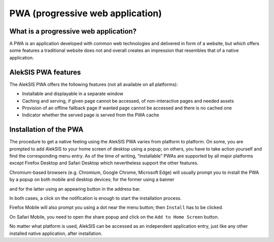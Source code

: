 PWA (progressive web application)
=================================

What is a progressive web application?
--------------------------------------

A PWA is an application developed with common web technologies and
delivered in form of a website, but which offers some features a
traditional website does not and overall creates an impression that
resembles that of a native application.

AlekSIS PWA features
--------------------

The AlekSIS PWA offers the following features (not all available on all
platforms):

-  Installable and displayable in a separate window
-  Caching and serving, if given page cannot be accessed, of
   non-interactive pages and needed assets
-  Provision of an offline fallback page if wanted page cannot be
   accessed and there is no cached one
-  Indicator whether the served page is served from the PWA cache

Installation of the PWA
-----------------------

The procedure to get a native feeling using the AlekSIS PWA varies from
platform to platform. On some, you are prompted to add AlekSIS to your
home screen of desktop using a popup; on others, you have to take action
yourself and find the corresponding menu entry. As of the time of
writing, “installable” PWAs are supported by all major platforms except
Firefox Desktop and Safari Desktop which nevertheless support the other features.

Chromium-based browsers (e.g. Chromium, Google Chrome, Microsoft
Edge) will usually prompt you to install the PWA by a popup on both
mobile and desktop devices; for the former using a banner

.. image:: ../_static/pwa_mobile_chromium.png
  :width: 40%
  :alt: PWA installation prompt on the mobile version of the Chromium browser

and for the latter using an appearing button in the address bar.

.. image:: ../_static/pwa_desktop_chromium.png
  :width: 100%
  :alt: PWA installation prompt on the desktop version of the Chromium browser

In both cases, a click on the notification is enough to start
the installation process.

Firefox Mobile will also prompt you using a dot near the
menu button; then ``Install`` has to be clicked.

.. image:: ../_static/pwa_mobile_firefox.png
  :width: 40%
  :alt: PWA installation prompt on the mobile version of the Firefox browser

On Safari Mobile, you need to open the share popup and click on the
``Add to Home Screen`` button.

.. image:: ../_static/pwa_mobile_safari.png
  :width: 40%
  :alt: PWA installation prompt on the mobile version of the Safari browser

No matter what platform is used, AlekSIS can be accessed as an
independent application entry, just like any other installed native
application, after installation.
